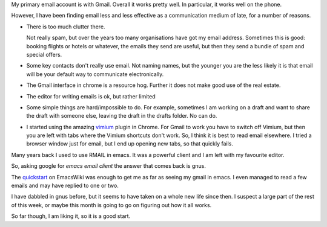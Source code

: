.. title: Using gnus for Gmail
.. slug: using-gnus-for-gmail
.. date: 2014-12-11 22:17:15 UTC
.. tags: 
.. link: 
.. description: 
.. type: text

My primary email account is with Gmail.  Overall it works pretty
well.  In particular, it works well on the phone.

However, I have been finding email less and less effective as a
communication medium of late, for a number of reasons.

* There is too much clutter there.  

  Not really spam, but over the years too many organisations have got
  my email address.  Sometimes this is good: booking flights or hotels
  or whatever, the emails they send are useful, but then they send a
  bundle of spam and special offers.

* Some key contacts don't really use email.  Not naming names, but
  the younger you are the less likely it is that email will be your
  default way to communicate electronically.

* The Gmail interface in chrome is a resource hog.  Further it does
  not make good use of the real estate.

* The editor for writing emails is ok, but rather limited

* Some simple things are hard/impossible to do.  For example,
  sometimes I am working on a draft and want to share the draft with
  someone else, leaving the draft in the drafts folder.  No can do.

* I started using the amazing `vimium`_ plugin in Chrome.  For Gmail
  to work you have to switch off Vimium, but then you are left with
  tabs where the Vimium shortcuts don't work.  So, I think it is best
  to read email elsewhere.  I tried a browser window just for email,
  but I end up opening new tabs, so that quickly fails.  

Many years back I used to use RMAIL in emacs.  It was a powerful
client and I am left with my favourite editor.

So, asking google for *emacs email client* the answer that comes back
is gnus.

The `quickstart`_ on EmacsWiki was enough to get me as far as seeing
my gmail in emacs.  I even managed to read a few emails and may have
replied to one or two.

I have dabbled in gnus before, but it seems to have taken on a whole
new life since then.  I suspect a large part of the rest of this week,
or maybe this month is going to go on figuring out how it all works.

So far though, I am liking it, so it is a good start.


.. _vimium: http://vimium.github.io/
.. _quickstart: http://www.emacswiki.org/emacs/GnusGmail
